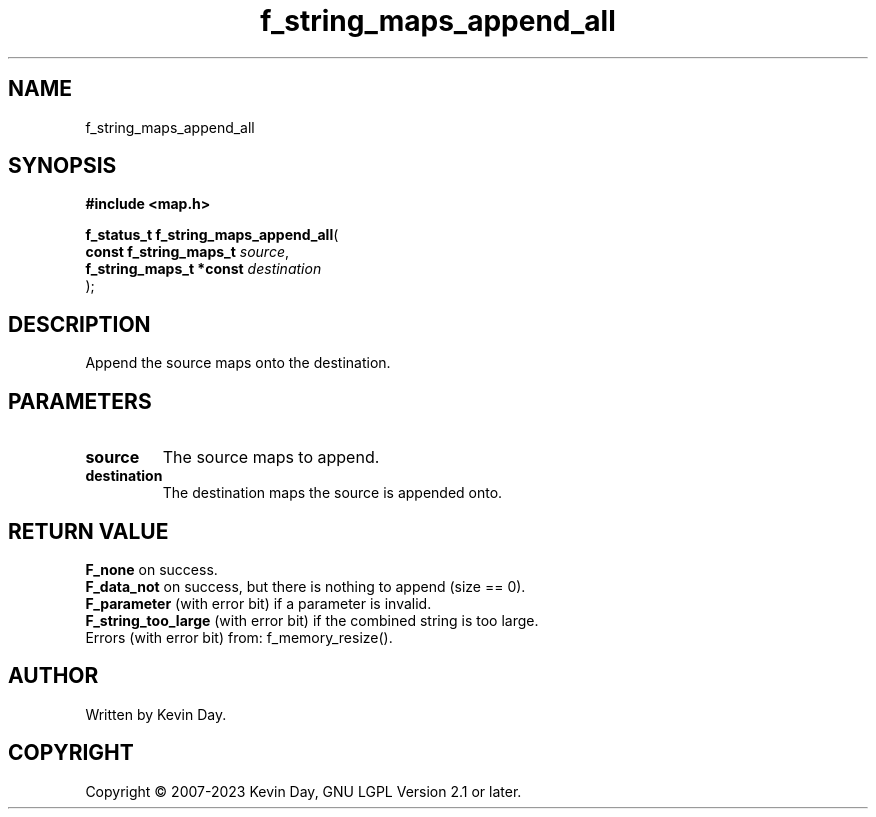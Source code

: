 .TH f_string_maps_append_all "3" "July 2023" "FLL - Featureless Linux Library 0.6.6" "Library Functions"
.SH "NAME"
f_string_maps_append_all
.SH SYNOPSIS
.nf
.B #include <map.h>
.sp
\fBf_status_t f_string_maps_append_all\fP(
    \fBconst f_string_maps_t  \fP\fIsource\fP,
    \fBf_string_maps_t *const \fP\fIdestination\fP
);
.fi
.SH DESCRIPTION
.PP
Append the source maps onto the destination.
.SH PARAMETERS
.TP
.B source
The source maps to append.

.TP
.B destination
The destination maps the source is appended onto.

.SH RETURN VALUE
.PP
\fBF_none\fP on success.
.br
\fBF_data_not\fP on success, but there is nothing to append (size == 0).
.br
\fBF_parameter\fP (with error bit) if a parameter is invalid.
.br
\fBF_string_too_large\fP (with error bit) if the combined string is too large.
.br
Errors (with error bit) from: f_memory_resize().
.SH AUTHOR
Written by Kevin Day.
.SH COPYRIGHT
.PP
Copyright \(co 2007-2023 Kevin Day, GNU LGPL Version 2.1 or later.
